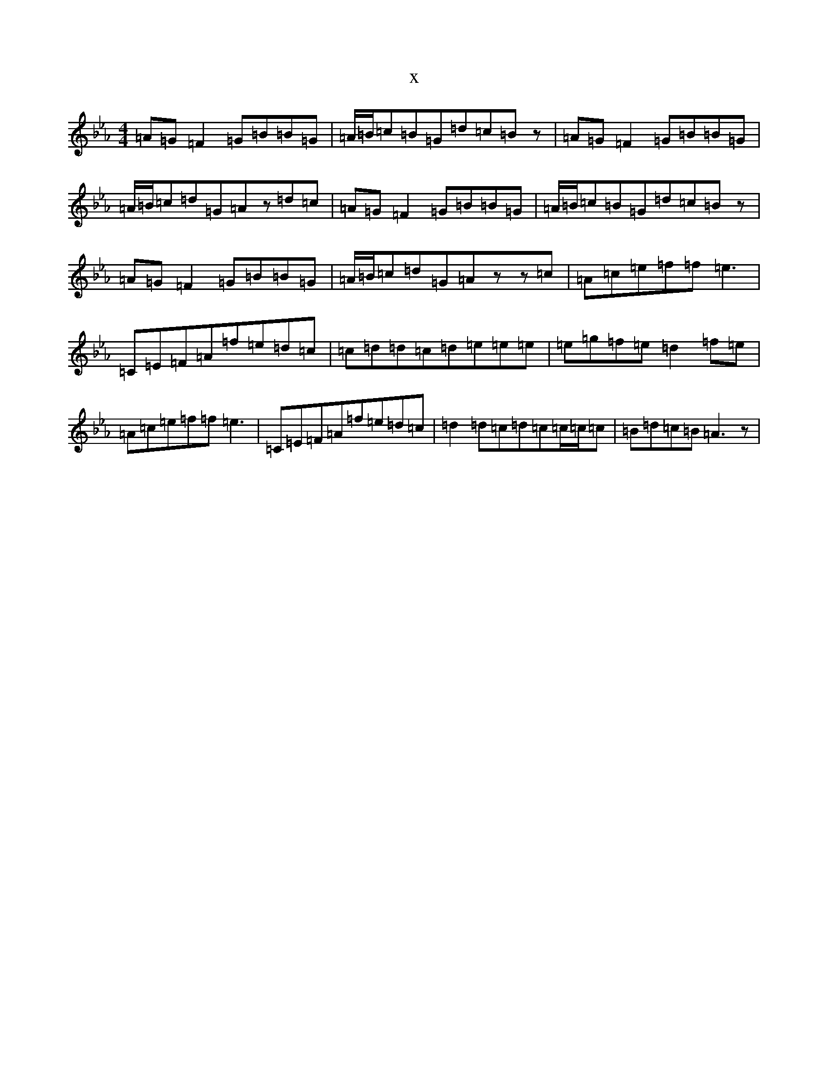X:14638
T:x
L:1/8
M:4/4
K: C minor
=A=G=F2=G=B=B=G|=A/2=B/2=c=B=G=d=c=Bz|=A=G=F2=G=B=B=G|=A/2=B/2=c=d=G=Az=d=c|=A=G=F2=G=B=B=G|=A/2=B/2=c=B=G=d=c=Bz|=A=G=F2=G=B=B=G|=A/2=B/2=c=d=G=Azz=c|=A=c=e=f=f=e3|=C=E=F=A=f=e=d=c|=c=d=d=c=d=e=e=e|=e=g=f=e=d2=f=e|=A=c=e=f=f=e3|=C=E=F=A=f=e=d=c|=d2=d=c=d=c=c/2=c/2=c|=B=d=c=B=A3z|